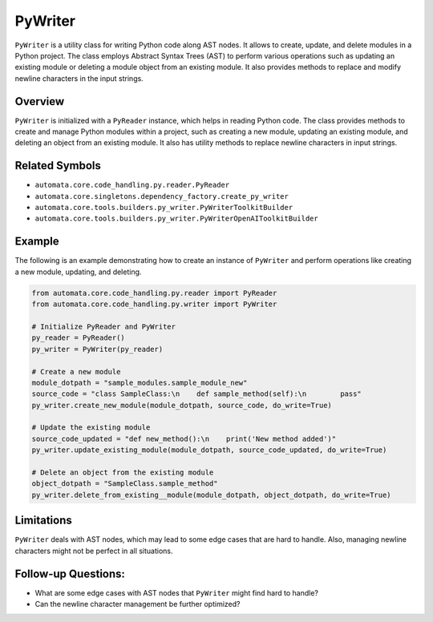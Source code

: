 PyWriter
========

``PyWriter`` is a utility class for writing Python code along AST nodes.
It allows to create, update, and delete modules in a Python project. The
class employs Abstract Syntax Trees (AST) to perform various operations
such as updating an existing module or deleting a module object from an
existing module. It also provides methods to replace and modify newline
characters in the input strings.

Overview
--------

``PyWriter`` is initialized with a ``PyReader`` instance, which helps in
reading Python code. The class provides methods to create and manage
Python modules within a project, such as creating a new module, updating
an existing module, and deleting an object from an existing module. It
also has utility methods to replace newline characters in input strings.

Related Symbols
---------------

-  ``automata.core.code_handling.py.reader.PyReader``
-  ``automata.core.singletons.dependency_factory.create_py_writer``
-  ``automata.core.tools.builders.py_writer.PyWriterToolkitBuilder``
-  ``automata.core.tools.builders.py_writer.PyWriterOpenAIToolkitBuilder``

Example
-------

The following is an example demonstrating how to create an instance of
``PyWriter`` and perform operations like creating a new module,
updating, and deleting.

.. code:: python

   from automata.core.code_handling.py.reader import PyReader
   from automata.core.code_handling.py.writer import PyWriter

   # Initialize PyReader and PyWriter
   py_reader = PyReader()
   py_writer = PyWriter(py_reader)

   # Create a new module
   module_dotpath = "sample_modules.sample_module_new"
   source_code = "class SampleClass:\n    def sample_method(self):\n        pass"
   py_writer.create_new_module(module_dotpath, source_code, do_write=True)

   # Update the existing module
   source_code_updated = "def new_method():\n    print('New method added')"
   py_writer.update_existing_module(module_dotpath, source_code_updated, do_write=True)

   # Delete an object from the existing module
   object_dotpath = "SampleClass.sample_method"
   py_writer.delete_from_existing__module(module_dotpath, object_dotpath, do_write=True)

Limitations
-----------

``PyWriter`` deals with AST nodes, which may lead to some edge cases
that are hard to handle. Also, managing newline characters might not be
perfect in all situations.

Follow-up Questions:
--------------------

-  What are some edge cases with AST nodes that ``PyWriter`` might find
   hard to handle?
-  Can the newline character management be further optimized?
